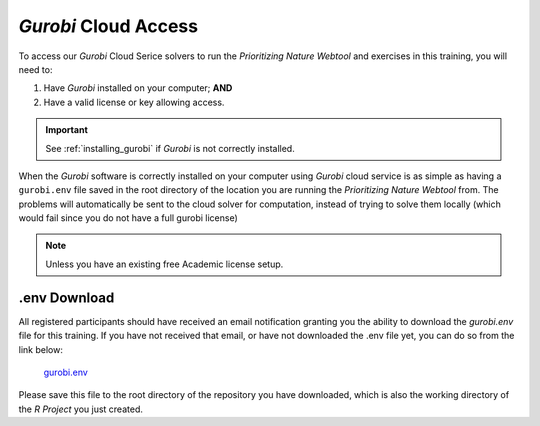 *Gurobi* Cloud Access
=====================

To access our *Gurobi* Cloud Serice solvers to run the *Prioritizing Nature Webtool* and exercises in this training, you will need to:

1) Have *Gurobi* installed on your computer; **AND**

2) Have a valid license or key allowing access.

.. important:: 

    See :ref:`installing_gurobi` if *Gurobi* is not correctly installed.


When the *Gurobi* software is correctly installed  on your computer using *Gurobi* cloud service is as simple as having a ``gurobi.env`` file saved in the root directory of the location you are running the *Prioritizing Nature Webtool* from. The problems will automatically be sent to the cloud solver for computation, instead of trying to solve them locally (which would fail since you do not have a full gurobi license)

.. note:: 

    Unless you have an existing free Academic license setup.



.env Download
-------------

All registered participants should have received an email notification granting you the ability to download the `gurobi.env` file for this training. If you have not received that email, or have not downloaded the .env file yet, you can do so from the link below:

    `gurobi.env <https://www.dropbox.com/t/3dOYSTt8mgR0rxfU>`_

Please save this file to the root directory of the repository you have downloaded, which is also the working directory of the *R Project* you just created.
